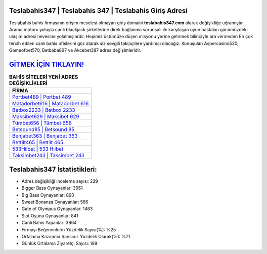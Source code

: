 ﻿Teslabahis347 | Teslabahis 347 | Teslabahis Giriş Adresi
===================================

.. image:: images/teslabahis-giris.jpg
   :width: 600
   
Teslabahis bahis firmasının erişim meselesi olmayan giriş domaini **teslabahis347.com** olarak değişikliğe uğramıştır. Arama motoru yoluyla canlı blackjack şirketlerine direk bağlanma sorunsalı ile karşılaşan oyun hastaları günümüzdeki ulaşım adresi hevesine yolalmışlardır. Hepimiz üstümüze düşen misyonu yerine getirmek bilinciyle ara vermeden En çok tercih edilen canlı bahis ofislerini göz atarak siz sevgili takipçilere yardımcı olacağız. Konuşulan Aspercasino520, Gameofbet570, Betbaba897 ve Akcebet387 adres değişimleridir.

`GİTMEK İÇİN TIKLAYIN! <https://cutt.ly/QwVVg2Vk>`_
==============

.. list-table:: **BAHİS SİTELERİ YENİ ADRES DEĞİŞİKLİKLERİ**
   :widths: 100
   :header-rows: 1

   * - FİRMA
   * - `Portbet489 | Portbet 489 <portbet489-portbet-489-portbet-giris-adresi.html>`_
   * - `Matadorbet616 | Matadorbet 616 <matadorbet616-matadorbet-616-matadorbet-giris-adresi.html>`_
   * - `Betbox2233 | Betbox 2233 <betbox2233-betbox-2233-betbox-giris-adresi.html>`_	 
   * - `Maksibet629 | Maksibet 629 <maksibet629-maksibet-629-maksibet-giris-adresi.html>`_	 
   * - `Tümbet656 | Tümbet 656 <tumbet656-tumbet-656-tumbet-giris-adresi.html>`_ 
   * - `Betsound85 | Betsound 85 <betsound85-betsound-85-betsound-giris-adresi.html>`_
   * - `Benjabet363 | Benjabet 363 <benjabet363-benjabet-363-benjabet-giris-adresi.html>`_	 
   * - `Bettilt465 | Bettilt 465 <bettilt465-bettilt-465-bettilt-giris-adresi.html>`_
   * - `533Hilbet | 533 Hilbet <533hilbet-533-hilbet-hilbet-giris-adresi.html>`_
   * - `Taksimbet243 | Taksimbet 243 <taksimbet243-taksimbet-243-taksimbet-giris-adresi.html>`_
	 
Teslabahis347 İstatistikleri:
===================================	 
* Adres değişikliği inceleme sayısı: 229
* Bigger Bass Oynayanlar: 3961
* Big Bass Oynayanlar: 890
* Sweet Bonanza Oynayanlar: 596
* Gate of Olympus Oynayanlar: 1463
* Slot Oyunu Oynayanlar: 841
* Canlı Bahis Yapanlar: 3964
* Firmayı Beğenenlerin Yüzdelik Sayısı(%): %25
* Ortalama Kazanma Şansınız Yüzdelik Olarak(%): %71
* Günlük Ortalama Ziyaretçi Sayısı: 199
